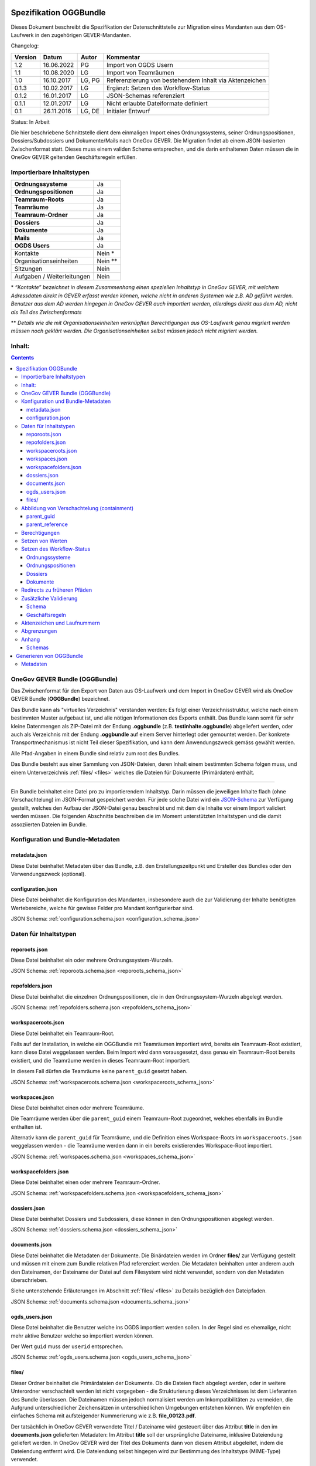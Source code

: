 .. _kapitel-oggbundle:

=======================
Spezifikation OGGBundle
=======================

Dieses Dokument beschreibt die Spezifikation der Datenschnittstelle zur Migration eines Mandanten aus dem OS-Laufwerk in den zugehörigen GEVER-Mandanten.

Changelog:

+---------------+--------------+-------------+--------------------------------------------------------+
| **Version**   | **Datum**    | **Autor**   | **Kommentar**                                          |
+===============+==============+=============+========================================================+
| 1.2           | 16.06.2022   | PG          | Import von OGDS Usern                                  |
+---------------+--------------+-------------+--------------------------------------------------------+
| 1.1           | 10.08.2020   | LG          | Import von Teamräumen                                  |
+---------------+--------------+-------------+--------------------------------------------------------+
| 1.0           | 16.10.2017   | LG, PG      | Referenzierung von bestehendem Inhalt via Aktenzeichen |
+---------------+--------------+-------------+--------------------------------------------------------+
| 0.1.3         | 10.02.2017   | LG          | Ergänzt: Setzen des Workflow-Status                    |
+---------------+--------------+-------------+--------------------------------------------------------+
| 0.1.2         | 16.01.2017   | LG          | JSON-Schemas referenziert                              |
+---------------+--------------+-------------+--------------------------------------------------------+
| 0.1.1         | 12.01.2017   | LG          | Nicht erlaubte Dateiformate definiert                  |
+---------------+--------------+-------------+--------------------------------------------------------+
| 0.1           | 26.11.2016   | LG, DE      | Initialer Entwurf                                      |
+---------------+--------------+-------------+--------------------------------------------------------+

Status: In Arbeit

Die hier beschriebene Schnittstelle dient dem einmaligen Import eines Ordnungssystems, seiner Ordnungspositionen, Dossiers/Subdossiers und Dokumente/Mails nach OneGov GEVER. Die Migration findet ab einem JSON-basierten Zwischenformat statt. Dieses muss einem validen Schema entsprechen, und die darin enthaltenen Daten müssen die in OneGov GEVER geltenden Geschäftsregeln erfüllen.

Importierbare Inhaltstypen
--------------------------

+------------------------------+-------------+
| **Ordnungssysteme**          | Ja          |
+------------------------------+-------------+
| **Ordnungspositionen**       | Ja          |
+------------------------------+-------------+
| **Teamraum-Roots**           | Ja          |
+------------------------------+-------------+
| **Teamräume**                | Ja          |
+------------------------------+-------------+
| **Teamraum-Ordner**          | Ja          |
+------------------------------+-------------+
| **Dossiers**                 | Ja          |
+------------------------------+-------------+
| **Dokumente**                | Ja          |
+------------------------------+-------------+
| **Mails**                    | Ja          |
+------------------------------+-------------+
| **OGDS Users**               | Ja          |
+------------------------------+-------------+
| Kontakte                     | Nein \*     |
+------------------------------+-------------+
| Organisationseinheiten       | Nein \*\*   |
+------------------------------+-------------+
| Sitzungen                    | Nein        |
+------------------------------+-------------+
| Aufgaben / Weiterleitungen   | Nein        |
+------------------------------+-------------+

\* *“Kontakte” bezeichnet in diesem Zusammenhang einen speziellen Inhaltstyp in OneGov GEVER, mit welchem Adressdaten direkt in GEVER erfasst werden können, welche nicht in anderen Systemen wie z.B. AD geführt werden. Benutzer aus dem AD werden hingegen in OneGov GEVER auch importiert werden, allerdings direkt aus dem AD, nicht als Teil des Zwischenformats*

\*\* *Details wie die mit Organisationseinheiten verknüpften Berechtigungen aus OS-Laufwerk genau migriert werden müssen noch geklärt werden. Die Organisationseinheiten selbst müssen jedoch nicht migriert werden.*

Inhalt:
-------
.. contents::

OneGov GEVER Bundle (OGGBundle)
-------------------------------

Das Zwischenformat für den Export von Daten aus OS-Laufwerk und dem Import in OneGov GEVER wird als OneGov GEVER Bundle (**OGGBundle**) bezeichnet.

Das Bundle kann als "virtuelles Verzeichnis" verstanden werden: Es folgt einer Verzeichnisstruktur, welche nach einem bestimmten Muster aufgebaut ist, und alle nötigen Informationen des Exports enthält. Das Bundle kann somit für sehr kleine Datenmengen als ZIP-Datei mit der Endung **.oggbundle** (z.B. **testinhalte.oggbundle**) abgeliefert werden, oder auch als Verzeichnis mit der Endung **.oggbundle** auf einem Server hinterlegt oder gemountet werden. Der konkrete Transportmechanismus ist nicht Teil dieser Spezifikation, und kann dem Anwendungszweck gemäss gewählt werden.

Alle Pfad-Angaben in einem Bundle sind relativ zum root des Bundles.

Das Bundle besteht aus einer Sammlung von JSON-Dateien, deren Inhalt einem bestimmten Schema folgen muss, und einem Unterverzeichnis :ref:`files/ <files>` welches die Dateien für Dokumente (Primärdaten) enthält.

----

Ein Bundle beinhaltet eine Datei pro zu importierendem Inhaltstyp. Darin müssen die jeweiligen Inhalte flach (ohne Verschachtelung) im JSON-Format gespeichert werden. Für jede solche Datei wird ein `JSON-Schema <http://json-schema.org/>`__ zur Verfügung gestellt, welches den Aufbau der JSON-Datei genau beschreibt und mit dem die Inhalte vor einem Import validiert werden müssen. Die folgenden Abschnitte beschreiben die im Moment unterstützten Inhaltstypen und die damit assoziierten Dateien im Bundle.

|img-image-1|

Konfiguration und Bundle-Metadaten
----------------------------------

metadata.json
~~~~~~~~~~~~~

Diese Datei beinhaltet Metadaten über das Bundle, z.B. den Erstellungszeitpunkt und Ersteller des Bundles oder den Verwendungszweck (optional).

configuration.json
~~~~~~~~~~~~~~~~~~

Diese Datei beinhaltet die Konfiguration des Mandanten, insbesondere auch die zur Validierung der Inhalte benötigten Wertebereiche, welche für gewisse Felder pro Mandant konfigurierbar sind.

JSON Schema: :ref:`configuration.schema.json <configuration_schema_json>`

Daten für Inhaltstypen
----------------------

reporoots.json
~~~~~~~~~~~~~~

Diese Datei beinhaltet ein oder mehrere Ordnungssystem-Wurzeln.

JSON Schema: :ref:`reporoots.schema.json <reporoots_schema_json>`

repofolders.json
~~~~~~~~~~~~~~~~

Diese Datei beinhaltet die einzelnen Ordnungspositionen, die in den Ordnungssystem-Wurzeln abgelegt werden.

JSON Schema: :ref:`repofolders.schema.json <repofolders_schema_json>`

workspaceroots.json
~~~~~~~~~~~~~~~~~~~

Diese Datei beinhaltet ein Teamraum-Root.

Falls auf der Installation, in welche ein OGGBundle mit Teamräumen importiert wird, bereits ein Teamraum-Root existiert, kann diese Datei weggelassen werden. Beim Import wird dann vorausgesetzt, dass genau ein Teamraum-Root bereits existiert, und die Teamräume werden in dieses Teamraum-Root importiert.

In diesem Fall dürfen die Teamräume keine ``parent_guid`` gesetzt haben.

JSON Schema: :ref:`workspaceroots.schema.json <workspaceroots_schema_json>`

workspaces.json
~~~~~~~~~~~~~~~

Diese Datei beinhaltet einen oder mehrere Teamräume.

Die Teamräume werden über die ``parent_guid`` einem Teamraum-Root zugeordnet, welches ebenfalls im Bundle enthalten ist.

Alternativ kann die ``parent_guid`` für Teamräume, und die Definition eines Workspace-Roots im ``workspaceroots.json`` weggelassen werden - die Teamräume werden dann in ein bereits existierendes Workspace-Root importiert.

JSON Schema: :ref:`workspaces.schema.json <workspaces_schema_json>`

workspacefolders.json
~~~~~~~~~~~~~~~~~~~~~

Diese Datei beinhaltet einen oder mehrere Teamraum-Ordner.

JSON Schema: :ref:`workspacefolders.schema.json <workspacefolders_schema_json>`

dossiers.json
~~~~~~~~~~~~~

Diese Datei beinhaltet Dossiers und Subdossiers, diese können in den Ordnungspositionen abgelegt werden.

JSON Schema: :ref:`dossiers.schema.json <dossiers_schema_json>`

documents.json
~~~~~~~~~~~~~~

Diese Datei beinhaltet die Metadaten der Dokumente. Die Binärdateien werden im Ordner **files/** zur Verfügung gestellt und müssen mit einem zum Bundle relativen Pfad referenziert werden. Die Metadaten beinhalten unter anderem auch den Dateinamen, der Dateiname der Datei auf dem Filesystem wird nicht verwendet, sondern von den Metadaten überschrieben.

Siehe untenstehende Erläuterungen im Abschnitt :ref:`files/ <files>` zu Details bezüglich den Dateipfaden.

JSON Schema: :ref:`documents.schema.json <documents_schema_json>`

.. _files:

ogds_users.json
~~~~~~~~~~~~~~~~

Diese Datei beinhaltet die Benutzer welche ins OGDS importiert werden sollen. In der Regel sind es ehemalige, nicht mehr aktive Benutzer welche so importiert werden können.

Der Wert ``guid`` muss der ``userid`` entsprechen.

JSON Schema: :ref:`ogds_users.schema.json <ogds_users_schema_json>`


files/
~~~~~~

Dieser Ordner beinhaltet die Primärdateien der Dokumente. Ob die Dateien flach abgelegt werden, oder in weitere Unterordner verschachtelt werden ist nicht vorgegeben - die Strukturierung dieses Verzeichnisses ist dem Lieferanten des Bundle überlassen. Die Dateinamen müssen jedoch normalisiert werden um Inkompatibilitäten zu vermeiden, die Aufgrund unterschiedlicher Zeichensätzen in unterschiedlichen Umgebungen entstehen können. Wir empfehlen ein einfaches Schema mit aufsteigender Nummerierung wie z.B. **file\_00123.pdf**.

Der tatsächlich in OneGov GEVER verwendete Titel / Dateiname wird gesteuert über das Attribut **title** in den im **documents.json** gelieferten Metadaten: Im Attribut **title** soll der ursprüngliche Dateiname, inklusive Dateiendung geliefert werden. In OneGov GEVER wird der Titel des Dokuments dann von diesem Attribut abgeleitet, indem die Dateiendung entfernt wird. Die Dateiendung selbst hingegen wird zur Bestimmung des Inhaltstyps (MIME-Type) verwendet.

Folgende Dateitypen sind in OGGBundles nicht erlaubt:

-  **.exe**

-  **.dll**

Pfade / Dateinamen dürfen nur alphanumerische Zeichen, Unterstrich und Bindestrich enthalten (**[0-9][a-zA-Z][-\_]**). Alle Pfade sind case-sensitive, und dürfen eine maximale Länge von 255 Zeichen nicht überschreiten. Die Pfade sind als UNIX-Pfade relativ zum root des Bundles anzugeben (getrennt mit Forward-Slash).

Abbildung von Verschachtelung (containment)
-------------------------------------------

Die hierarchische Beziehung zwischen Objekten wird mittels Parent-Pointers abgebildet.


parent_guid
~~~~~~~~~~~

Da die Daten in den JSON-Dateien nicht verschachtelt abgelegt werden, ist es nötig diese Verschachtelung während dem Import aufzulösen. Diese Verschachtelung wird mittels global eindeutiger ID (GUID) und einem Pointer von Children auf das enthaltende Parent abgebildet. Dazu muss jedes Objekt über eine GUID verfügen. Diese muss im Attribut **guid** gespeichert werden. Die Verschachtelung wird mittels einer Referenz auf das Parent hergestellt, dazu muss jedes Objekt, das ein Parent besitzt, das Attribut **parent\_guid** definieren, und damit auf das Parent referenzieren:

.. code::

  {
  "guid": "7777-0000-0000-0000",
  ...
  },
  {
  "guid": "9999-0000-0000-0000",
  "parent_guid": "7777-0000-0000-0000",
  ...
  }

Es ist auch möglich, über die ``parent_guid`` ein Objekt als Parent zu referenzieren, das sich aufgrund eines früheren Imports bereits im System befindet. Dieses Parent-Item muss dann im Bundle nicht mehr mitgeliefert werden (darf aber, solang die GUID gleich bleibt).

Wenn sowohl im Bundle ein Item mit einer bestimmten GUID geliefert wird, und sich auch im System bereits ein Objekt mit identischer GUID befindet, wird das Item aus dem Bundle ignoriert und übersprungen (es werden also auch keine Metadaten des bereits existierenden Objekts aktualisiert).

Dies bedeutet, wenn nacheinander zwei Bundles importiert werden, von denen das zweite *zusätzliche* Daten enthält, wird nur die Differenz importiert (Objekte mit GUIDs welche im ersten Bundle noch nicht existiert haben). Dies setzt aber zwingend voraus, dass für Objekte die als "gleich" / "schon vorhanden" erkannt werden sollen, sich die GUID nicht ändert (ansonsten werden die Objekte erneut importiert werden, und dementsprechend doppelt vorhanden sein).


parent_reference
~~~~~~~~~~~~~~~~

Alternativ zur GUID kann auch das Akzenzeichen eines Objekts als eindeutige Referenz auf das Parent verwendet werden. Die Verwendung des Aktenzeichens als Parent-Pointer erlaubt es, bereits existierende Objekte über deren eindeutiges Aktenzeichen zu referenzieren, und ermöglicht so partielle Importe. So ist z.B. das importieren von Dokumenten in ein bestehendes Dossier möglich, indem dieses Dossier über sein Aktenzeichen referenziert wird.

Wird zur Referenzierung das Aktenzeichen verwendet, muss dazu das Attribut **parent\_reference** (statt **parent\_guid**) gesetzt werden. Das Aktenzeichen in diesem Attribut wird als verschachtelte Arrays von Integern erwartet, welche die einzelnen Komponenten des Aktenzeichens (ohne Formatierung) abbilden. Beispiel: `[[1, 3, 5], [472, 9]` entspricht dem Aktenzeichen `1.3.5 / 472.9` (Position 1.3.5, Dossier 472, Subdossier 9):

.. code::

  {
  "guid": "9999-0000-0000-0000",
  "parent_reference": [[1, 3, 5], [472, 9],
  ...
  }


Siehe auch Abschnitt :ref:`Geschäftsregeln <geschaeftsregeln>` für Angaben, welche Inhaltstypen wie verschachtelt werden dürfen.

Berechtigungen
--------------

Berechtigungen werden in OneGov GEVER standardmässig auf die Children vererbt. Es ist auf den Stufen Ordnungssystem, Ordnungsposition und Dossier erlaubt die Berechtigungen zu setzen, wobei Berechtigungen auf Stufe Dossier die Ausnahme sein sollten.

Die möglichen Berechtigungen sind grundsätzlich vom jeweiligen Inhaltstyp abhängig. Die konkret erlaubten Werte können dem JSON Schema für den Typ entnommen werden. Für die meisten GEVER Inhalte sind die steuerbaren Berechtigungen jedoch identisch - die Ausnahme bilden Teamraum-Inhalte.

Berechtigungen werden gesetzt, indem im ``_permissions`` Property des ensprechenden Items ein Mapping gemäss Schema angegeben wird.

Beispiel:

.. code::

  {
  "guid": "9999-0000-0000-0000",
  ...

    "_permissions": {
      "read": [
        "all_users"
      ],
      "add": [
        "privileged_users"
      ],
      "edit": [
        "privileged_users"
      ],
      "close": [
        "admin_users"
      ],
      "reactivate": [
        "admin_users"
      ]
    }
  }

Die Berechtigungen können granular für die folgenden Rollen vergeben werden:

-  ``read`` (Lesen)

-  ``add`` (Dossiers hinzufügen)

-  ``edit`` (Dossiers bearbeiten)

-  ``close`` (Dossiers abschliessen)

-  ``reactivate`` (Dossiers reaktivieren)

-  ``manage_dossiers`` (Dossiers verwalten)

Zusätzlich kann mit einem **block\_inheritance** Flag spezifiziert werden, ob die Vererbung der Berechtigungen auf dieser Stufe unterbrochen werden soll. Dies führt dazu, dass ab dieser Stufe nur die explizit definierten Zugriffsberechtigungen gültig sind, und keine Berechtigungen mehr via Vererbung vom Parent übernommen werden:

.. code::

  "_permissions": {
    "block_inheritance": true,
    ...
  }

Berechtigungen werden an einen oder mehrere “Principals” vergeben, dies entspricht einem Benutzer oder einer Gruppe.

--------------

Für **Teamräume** gibt es separate Rollen welche auf unterschiedlichen Stufen gesetzt werden können.

Auf der Ebene des Teamraum-Roots können folgende Rollen vergeben werden:

-  ``workspaces_creator`` (Teamräume erstellen)
-  ``workspaces_user`` (Teamräume auflisten)

Auf der Ebene eines einzelnen Teamraums oder eines Teamraum-Ordners können die folgenden Rollen vergeben werden:

-  ``workspace_admin`` (Admin)
-  ``workspace_member`` (Teammitglied)
-  ``workspace_guest`` (Gast)

**Beteiligungen** (participations) in Teamräumen werden über lokale Rollen abgebildet. Um eine Beteiligung eines Benutzers an einem Teamraum zu importieren, genügt es daher die Art der Beteiligung über ein entsprechendes local role assignment im ``_permissions`` property auszudrücken.


Setzen von Werten
-----------------

Defaultwerte werden nur gesetzt, falls die entsprechenden Attribute im gelieferten JSON nicht vorhanden sind.

Setzen des Workflow-Status
--------------------------

Für Objekte mit einem Workflow kann über das Property ``review_state`` angegeben werden, in welchem Status das Objekt erstellt werden kann.

Die vollständige Liste der gültigen Workflow-States ist im Schema der entsprechenden Objekte definiert.

Ordnungssysteme
~~~~~~~~~~~~~~~
| 

+-----------------------------------+---------+
| ``repositoryroot-state-active``   | Aktiv   |
+-----------------------------------+---------+

Initial-Zustand: ``repositoryroot-state-active``

JSON Schema: :ref:`reporoots.schema.json <reporoots_schema_json>`

Ordnungspositionen
~~~~~~~~~~~~~~~~~~
| 

+-------------------------------------+---------+
| ``repositoryfolder-state-active``   | Aktiv   |
+-------------------------------------+---------+

Initial-Zustand: ``repositoryfolder-state-active``

JSON Schema: :ref:`repofolders.schema.json <repofolders_schema_json>`

Dossiers
~~~~~~~~
| 

+------------------------------+------------------+
| ``dossier-state-active``     | In Bearbeitung   |
+------------------------------+------------------+
| ``dossier-state-resolved``   | Abgeschlossen    |
+------------------------------+------------------+

Initial-Zustand: ``dossier-state-active``

Um ein Dossier im abgeschlossenen Zustand abzuliefern, wird daher der
``review_state`` auf den entsprechenden Wert gesetzt:

  ...

  "review_state": "dossier-state-resolved",

  ...

Wenn ein Dossier im abgeschlossenen Zustand abgeliefert wird, MUSS jedes darin enthaltene Subdossier ebenfalls den Status ``dossier-state-resolved`` haben. Das Erfüllen der Regeln zu “losen Blättern” und Datumsbereichen hingegen ist empfohlen, wird aber für den Import nicht strikt verlangt (wird protokolliert, aber “as-is” importiert).

JSON Schema: :ref:`dossiers.schema.json <dossiers_schema_json>`

Dokumente
~~~~~~~~~
| 

+----------------------------+----------------------+
| ``document-state-draft``   | (Standard-Zustand)   |
+----------------------------+----------------------+

Initial-Zustand: ``document-state-draft``

JSON Schema: :ref:`documents.schema.json <documents_schema_json>`

Redirects zu früheren Pfäden
----------------------------
Um bspw. bei Migrationen sicherstellen zu können, dass alte Links auf den ursprünglichen Pfad eines Dokuments oder Dossiers nach wie vor funktionieren, können die ursprünglichen Pfade unter dem Key ``_old_paths`` mitgegeben werden. So führen die alten URLs mit einem Redirect zum neu erstellten Objekt.


Zusätzliche Validierung
-----------------------

Schema
~~~~~~

-  Die GUID eines jeden eingelesenen Objektes muss zwingend eindeutig sein.

-  Das Aktenzeichen eines Dossiers/Dokumentes muss zwingend eindeutig sein, ebenso die Positionsnummer einer Ordnungsposition.

-  Date und DateTime Felder müssen gemäss `RFC 3339 <http://www.ietf.org/rfc/rfc3339.txt>`__ formatiert werden.

.. _geschaeftsregeln:

Geschäftsregeln
~~~~~~~~~~~~~~~

Die folgenden Geschäftsregeln gelten in OneGov GEVER:

-  Die Konfigurationsvariable **maximum\_repository\_depth** und **maximum\_dossier\_depth** definieren wie tief Ordnungspositionen und Dossiers ineinander verschachtelt werden dürfen.

-  Abgeschlossene Dossiers:

   -  Abgeschlossene Dossiers dürfen keine offenen Subdossiers enthalten.

   -  Ist ein Dossier abgeschlossen und hat Subdossiers, so müssen alle Dokumente einem Subdossier zugeordnet werden, das Hauptdossier darf keine ihm direkt zugeordneten Dokumente enthalten (“keine losen Blätter”).

   -  Das Enddatum eines abgeschlossenen Dossiers muss immer grösser oder gleich dem Enddatum aller seiner Subdossiers, und grösser oder gleich dem Dokumentdatum eines enthaltenen Dokumentes sein.

-  Eine Ordnungsposition kann nur entweder Dossiers oder weitere Ordnungspositionen enthalten, nie Objekte beider Inhaltstypen gleichzeitig. Dossiers dürfen dementsprechend nur in Leaf-Nodes (Rubriken) des Ordnungssystems enthalten sein.

-  Bei den folgenden Feldern ist die Auswahlmöglichkeit durch den Parent eingeschränkt:

   -  ``custody_period`` (Archivische Schutzfrist)

   -  ``archival_value`` (Archivwürdigkeit)

   -  ``classification`` (Klassifikation)

   -  ``privacy_layer`` (Datenschutzstufe)

   -  ``retention_period`` (Aufbewahrungsdauer) - *Je nach Konfiguration ist diese Regel auch nicht aktiv*

   Einschränken bedeutet in diesem Zusammenhang, dass die Liste der zur
   Verfügung stehenden Elemente gemäss JSON-Schema Definition auf das
   vom Parent ausgewählte Element und alle Folge-Elemente reduziert
   wird.

Aktenzeichen und Laufnummern
----------------------------

In OneGov GEVER werden Aktenzeichen geführt, und auf den Ebenen Dossier und Dokument dargestellt. Das Darstellungsformat des Aktenzeichens (Gruppierung, Trennzeichen) ist pro Mandant konfigurierbar, und die einzelnen Bestandteile werden unabhängig vom formatierten String separat gespeichert.

| Ein Beispiel für das Aktenzeichen eines Dokumentes in GEVER sieht wie folgt aus:
| **FD 0.7.1.1 / 5.3 / 54**

Die einzelnen Komponenten stehen hier für folgendes:

-  **FD** - ein pro Mandant konfigurierbares Kürzel das im Aktenzeichen verwendet wird

-  **0.7.1.1** - die Nummer der Ordnungsposition. Zusammengesetzt aus den Einzelkomponenten (**0**, **7**, **1**, und **1**) welche lokal auf den entsprechenden Ordnungspositionen geführt werden / gespeichert sind. Separiert durch ein konfigurierbares Trennzeichen (Standardmässig Punkt).

-  **5** - die Nummer des Dossiers innerhalb der Rubrik (aufsteigender Zähler pro Rubrik)

-  **3** - die Nummer eines Subdossiers innerhalb des Dossiers, falls Subdossiers existieren

-  **54** - die global eindeutige Laufnummer des Dokuments (auch ohne den Rest des Aktenzeichens eindeutig)

Die Aktenzeichen für Dossiers/Subdossiers lassen den letzten Teil
(Laufnummer des Dokuments) weg.

Abgrenzungen
------------

-  Es können vorerst nur die erwähnten Inhaltstypen importiert werden, nicht alle in OneGov GEVER verfügbaren Typen.

-  Dokument-Versionen können nicht importiert werden.

-  Mails können beim automatischen import nicht verlustlos von *\*.msg* nach *\*.eml* konvertiert werden, daher müssen diese Vorgängig nach \*.eml konvertiert werden.

-  Es kann nicht überprüft werden, ob die Rechte “sinnvoll” gesetzt sind (optimale Nutzung des Vererbungsmechanismus, keine Redundanzen). Eine allfällige Vereinfachung der Berechtigungen muss vor einem Import der Daten nach OneGov GEVER durchgeführt werden.

.. |img-image-1| image:: img/image1.png

.. _kapitel-oggbundle-anhang:

Anhang
------

Schemas
~~~~~~~


Die JSON-Schemas, welche die Struktur der JSON-Dateien für die Metadaten definieren, sind hier abgelegt:

.. _configuration_schema_json:

:download:`configuration.schema.json <data/configuration.schema.json>`

.. container:: collapsible

    .. container:: header

       Schema anzeigen

    .. literalinclude:: data/configuration.schema.json
       :language: json

----------

.. _documents_schema_json:

:download:`documents.schema.json <../../../../opengever/bundle/schemas/documents.schema.json>`

.. container:: collapsible

    .. container:: header

       Schema anzeigen

    .. literalinclude:: ../../../../opengever/bundle/schemas/documents.schema.json
       :language: json

----------

.. _dossiers_schema_json:

:download:`dossiers.schema.json <../../../../opengever/bundle/schemas/dossiers.schema.json>`

.. container:: collapsible

    .. container:: header

       Schema anzeigen

    .. literalinclude:: ../../../../opengever/bundle/schemas/dossiers.schema.json
       :language: json

----------

.. _repofolders_schema_json:

:download:`repofolders.schema.json <../../../../opengever/bundle/schemas/repofolders.schema.json>`

.. container:: collapsible

    .. container:: header

       Schema anzeigen

    .. literalinclude:: ../../../../opengever/bundle/schemas/repofolders.schema.json
       :language: json

----------

.. _reporoots_schema_json:

:download:`reporoots.schema.json <../../../../opengever/bundle/schemas/reporoots.schema.json>`


.. container:: collapsible

    .. container:: header

       Schema anzeigen

    .. literalinclude:: ../../../../opengever/bundle/schemas/reporoots.schema.json
       :language: json

----------

.. _workspaceroots_schema_json:

:download:`workspaceroots.schema.json <../../../../opengever/bundle/schemas/workspaceroots.schema.json>`


.. container:: collapsible

    .. container:: header

       Schema anzeigen

    .. literalinclude:: ../../../../opengever/bundle/schemas/workspaceroots.schema.json
       :language: json

----------

.. _workspaces_schema_json:

:download:`workspaces.schema.json <../../../../opengever/bundle/schemas/workspaces.schema.json>`


.. container:: collapsible

    .. container:: header

       Schema anzeigen

    .. literalinclude:: ../../../../opengever/bundle/schemas/workspaces.schema.json
       :language: json

----------

.. _workspacefolders_schema_json:

:download:`workspacefolders.schema.json <../../../../opengever/bundle/schemas/workspacefolders.schema.json>`


.. container:: collapsible

    .. container:: header

       Schema anzeigen

    .. literalinclude:: ../../../../opengever/bundle/schemas/workspacefolders.schema.json
       :language: json

----------

.. _ogds_users_schema_json:

:download:`ogds_users.schema.json <../../../../opengever/bundle/schemas/ogds_users.schema.json>`


.. container:: collapsible

    .. container:: header

       Schema anzeigen

    .. literalinclude:: ../../../../opengever/bundle/schemas/ogds_users.schema.json
       :language: json


========================
Generieren von OGGBundle
========================

Mit ``bin/create-bundle`` kann ein ``OGGBundle`` von einem Datenverzeichnis oder einer Excel-Datei, die ein Ordnungssystem beinhaltet, generiert werden.

Für das Erstellen eines Bundles ab Filesystem gilt folgendes:

-  Wenn ``--repo-nesting-depth`` gesetzt ist, wird das Skript ein ``OGGBundle`` für ein komplettes ``Ordnungssystem`` generieren. In diesem Fall wird das ``source_dir`` im ``OGGBundle`` als ein ``reporoot`` abgebildet, und alle Verzeichnisse welche eine Verschachtelungstiefe geringer als ``--repo-nesting-depth`` haben werden als ``repofolders`` abgebildet. Andere Verzeichnisse als ``dossiers`` und Dateien als ``documents``.

- Wenn ``--repo-nesting-depth`` nicht gesetzt ist (``--repo-nesting-depth=-1``), dann generiert das Skript ein ``OGGBundle`` für einen partiellen Import. In diesem Fall wird das ``source_dir`` im ``OGGBundle`` nicht abgebildet, alle enthaltenen Verzeichnisse werden als ``dossiers`` abgebildet und Dateien als ``documents``. Die Ordnungsposition oder das Dossier in welches das ``OGGBundle`` importiert werden soll, muss man mit ``--import-repository-references`` und optional ``--import-dossier-reference`` spezifizieren.

Für das Erstellen eines Bundles ab Excel sind nur gewisse Argumente zugelassen. Zudem können keine Dossiers und Dokumente erstellt werden,
da das Excel nur das Ordnungssystem beinhaltet.

Mit ``bin/create-bundle --help`` kann eine vollständige Liste der möglichen Argumente angezeigt werden.

Metadaten
---------

Das Erstelldatum von einer Datei wird als ``document_date`` im entsprechendem OGG Objekt verwendet und das Modifikationsdatum der Datei wird als Änderungsdatum verwendent.
